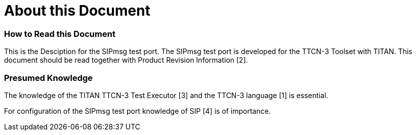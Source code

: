 = About this Document

=== How to Read this Document

This is the Desciption for the SIPmsg test port. The SIPmsg test port is developed for the TTCN-3 Toolset with TITAN. This document should be read together with Product Revision Information [2].

=== Presumed Knowledge

The knowledge of the TITAN TTCN-3 Test Executor [3] and the TTCN-3 language [1] is essential.

For configuration of the SIPmsg test port knowledge of SIP [4] is of importance.
